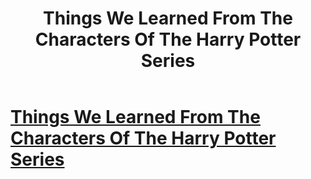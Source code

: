 #+TITLE: Things We Learned From The Characters Of The Harry Potter Series

* [[http://bluegape.com/thoughtful/kushal/things-learned-characters-harry-potter-series/?utm_source=Premreddit.com&utm_medium=referral&utm_campaign=sports][Things We Learned From The Characters Of The Harry Potter Series]]
:PROPERTIES:
:Author: soniyap352
:Score: 1
:DateUnix: 1424510026.0
:DateShort: 2015-Feb-21
:END:
